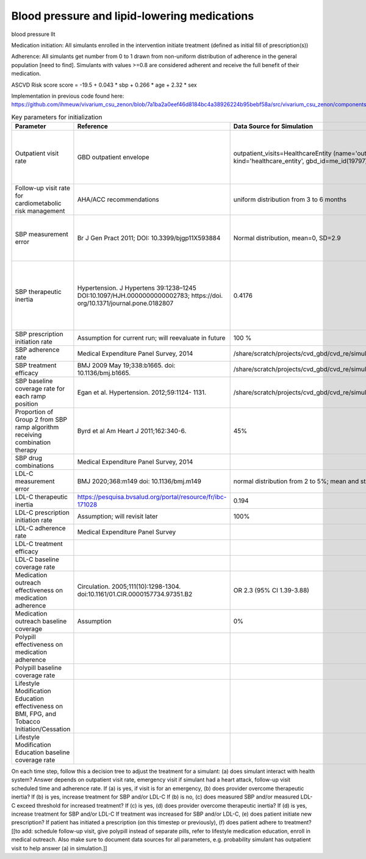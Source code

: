 .. _intervention_crm_mgmt_tx:


Blood pressure and lipid-lowering medications
*********************************************

blood pressure llt 


Medication initiation:
All simulants enrolled in the intervention initiate treatment (defined as initial fill of prescription(s))

Adherence:
All simulants get number from 0 to 1 drawn from non-uniform distribution of adherence in the general population [need to find]. Simulants with values >=0.8 are considered adherent and receive the full benefit of their medication.

ASCVD Risk score
score = -19.5 + 0.043 * sbp + 0.266 * age + 2.32 * sex

Implementation in previous code found here: https://github.com/ihmeuw/vivarium_csu_zenon/blob/7a1ba2a0eef46d8184bc4a38926224b95bebf58a/src/vivarium_csu_zenon/components/cvd.py#L57


.. list-table:: Key parameters for initialization
  :widths: 15 15 15 15
  :header-rows: 1

  * - Parameter
    - Reference
    - Data Source for Simulation
    - Notes
  * - Outpatient visit rate
    - GBD outpatient envelope
    - outpatient_visits=HealthcareEntity (name='outpatient_visits', kind='healthcare_entity', gbd_id=me_id(19797), utilization=me_id(19797),)
    - Outpatient utilization envelope from GBD; will want to update to use NHANES data in future
  * - Follow-up visit rate for cardiometabolic risk management 
    - AHA/ACC recommendations
    - uniform distribution from 3 to 6 months
    - 
  * - SBP measurement error
    - Br J Gen Pract 2011; DOI: 10.3399/bjgp11X593884
    - Normal distribution, mean=0, SD=2.9
    - 85% measurements within +/- 3 mm Hg; 15% within +/- 4-9 mm Hg
  * - SBP therapeutic inertia
    - Hypertension. J Hypertens 39:1238–1245 DOI:10.1097/HJH.0000000000002783; https://doi. org/10.1371/journal.pone.0182807
    - 0.4176
    - 48% uncontrolled htn (NHANES); 87% of the time this is due to therapeutic inertia
  * - SBP prescription initiation rate
    - Assumption for current run; will reevaluate in future
    - 100 %
    - 
  * - SBP adherence rate
    - Medical Expenditure Panel Survey, 2014
    - /share/scratch/projects/cvd_gbd/cvd_re/simulation_science/pdc_meps_2014.csv
    - 
  * - SBP treatment efficacy
    - BMJ 2009 May 19;338:b1665. doi: 10.1136/bmj.b1665.
    - /share/scratch/projects/cvd_gbd/cvd_re/simulation_science/drug_efficacy_sbp.csv
    - 
  * - SBP baseline coverage rate for each ramp position
    - Egan et al. Hypertension. 2012;59:1124- 1131.
    - /share/scratch/projects/cvd_gbd/cvd_re/simulation_science/tx_percent_initialize.csv
    -
  * - Proportion of Group 2 from SBP ramp algorithm receiving combination therapy
    - Byrd et al Am Heart J 2011;162:340-6.
    - 45%
    - Represents non-compliance with guidelines  
  * - SBP drug combinations
    - Medical Expenditure Panel Survey, 2014
    - 
    - 
  * - LDL-C measurement error
    - BMJ 2020;368:m149 doi: 10.1136/bmj.m149
    - normal distribution from 2 to 5%; mean and standard deviation
    - 
  * - LDL-C therapeutic inertia
    - https://pesquisa.bvsalud.org/portal/resource/fr/ibc-171028
    - 0.194
    - 
  * - LDL-C prescription initiation rate
    - Assumption; will revisit later
    - 100%
    - 
  * - LDL-C adherence rate
    - Medical Expenditure Panel Survey
    - 
    - 
  * - LDL-C treatment efficacy
    - 
    - 
    - 
  * - LDL-C baseline coverage rate
    - 
    - 
    - 
  * - Medication outreach effectiveness on medication adherence
    - Circulation. 2005;111(10):1298-1304. doi:10.1161/01.CIR.0000157734.97351.B2
    - OR 2.3 (95% CI 1.39-3.88) 
    - 
  * - Medication outreach baseline coverage
    - Assumption
    - 0%
    - 
  * - Polypill effectiveness on medication adherence
    - 
    - 
    - 
  * - Polypill baseline coverage rate
    - 
    - 
    - 
  * - Lifestyle Modification Education effectiveness on BMI, FPG, and Tobacco Initiation/Cessation
    - 
    - 
    - 
  * - Lifestyle Modification Education baseline coverage rate
    - 
    - 
    - 



On each time step, follow this a decision tree to adjust the treatment for a simulant: (a) does simulant interact with health system? Answer depends on outpatient visit rate, emergency visit if simulant had a heart attack, follow-up visit scheduled time and adherence rate.
If (a) is yes, if visit is for an emergency, (b) does provider overcome therapeutic inertia?
If (b) is yes, increase treatment for SBP and/or LDL-C
If (b) is no, (c) does measured SBP and/or measured LDL-C exceed threshold for increased treatment?
If (c) is yes, (d) does provider overcome therapeutic inertia?
If (d) is yes, increase treatment for SBP and/or LDL-C
If treatment was increased for SBP and/or LDL-C, (e) does patient initiate new prescription?
If patient has initiated a prescription (on this timestep or previously), (f) does patient adhere to treatment?
[[to add: schedule follow-up visit, give polypill instead of separate pills, refer to lifestyle medication education, enroll in medical outreach. Also make sure to document data sources for all parameters, e.g. probability simulant has outpatient visit to help answer (a) in simulation.]]





.. todo:: add link to stash repo with collapse code 
.. todo:: update with file for LDL 
.. todo:: add section describing adherence initialization; like a categorical risk factor; documentation like a dichotomous RF


